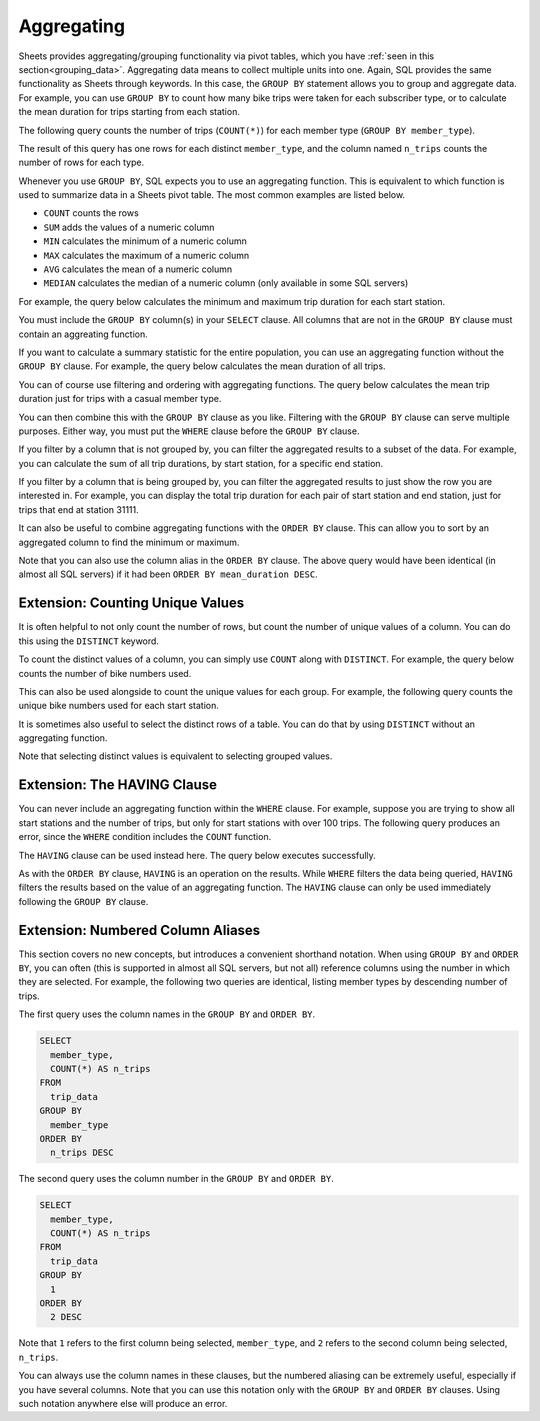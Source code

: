 .. Copyright (C)  Google, Runestone Interactive LLC
   This work is licensed under the Creative Commons Attribution-ShareAlike 4.0
   International License. To view a copy of this license, visit
   http://creativecommons.org/licenses/by-sa/4.0/.


Aggregating
===========

Sheets provides aggregating/grouping functionality via pivot tables, which you
have :ref:`seen in this section<grouping_data>`. Aggregating data means to collect multiple units into one. Again, SQL provides the same
functionality as Sheets through keywords. In this case, the ``GROUP BY``
statement allows you to group and aggregate data. For example, you can use
``GROUP BY`` to count how many bike trips were taken for each subscriber type,
or to calculate the mean duration for trips starting from each station.

The following query counts the number of trips (``COUNT(*)``) for each member
type (``GROUP BY member_type``).


.. activecode:: bikeshare_count_trips_per_member_type
   :language: sql
   :dburl: /runestone/books/published/ac1/_static/bikeshare.db

   SELECT
     member_type,
     COUNT(*) AS n_trips
   FROM
     trip_data
   GROUP BY
     member_type


The result of this query has one rows for each distinct ``member_type``, and the
column named ``n_trips`` counts the number of rows for each type.

Whenever you use ``GROUP BY``, SQL expects you to use an aggregating function.
This is equivalent to which function is used to summarize data in a Sheets pivot
table. The most common examples are listed below.

-   ``COUNT`` counts the rows
-   ``SUM`` adds the values of a numeric column
-   ``MIN`` calculates the minimum of a numeric column
-   ``MAX`` calculates the maximum of a numeric column
-   ``AVG`` calculates the mean of a numeric column
-   ``MEDIAN`` calculates the median of a numeric column (only available in some
    SQL servers)


For example, the query below calculates the minimum and maximum trip duration
for each start station.

.. activecode:: bikeshare_min_and_max_trip_duration_by_start_station
   :language: sql
   :dburl: /runestone/books/published/ac1/_static/bikeshare.db

   SELECT
     start_station,
     MIN(duration) AS minimum_duration,
     MAX(duration) AS maximum_duration
   FROM
     trip_data
   GROUP BY
     start_station


.. activecode:: bikeshare_station_with_earliest_start_date
   :language: sql
   :dburl: /runestone/books/published/ac1/_static/bikeshare.db

   Write a query to find start station with the earliest start date.
   ~~~~

   ====
   assert 0,0 == 31620


You must include the ``GROUP BY`` column(s) in your ``SELECT`` clause. All
columns that are not in the ``GROUP BY`` clause must contain an aggreating
function.

If you want to calculate a summary statistic for the entire population, you can
use an aggregating function without the ``GROUP BY`` clause. For example, the
query below calculates the mean duration of all trips.


.. activecode:: bikeshare_average_duration
   :language: sql
   :dburl: /runestone/books/published/ac1/_static/bikeshare.db

   SELECT
     AVG(duration) AS mean_duration
   FROM
     trip_data


You can of course use filtering and ordering with aggregating functions. The
query below calculates the mean trip duration just for trips with a casual
member type.


.. activecode:: bikeshare_mean_duration_for_casual_member_type
   :language: sql
   :dburl: /runestone/books/published/ac1/_static/bikeshare.db

   SELECT
     AVG(duration)
   FROM
     trip_data
   WHERE
     member_type = 'Casual'


.. activecode:: bikeshare_first_trip_from_station_31111
   :language: sql
   :dburl: /runestone/books/published/ac1/_static/bikeshare.db

   What is the total duration of all trips taken on bike W01274?
   ~~~~

   ====
   assert 0,0 == 5009



You can then combine this with the ``GROUP BY`` clause as you like. Filtering
with the ``GROUP BY`` clause can serve multiple purposes. Either way, you must
put the ``WHERE`` clause before the ``GROUP BY`` clause.

If you filter by a column that is not grouped by, you can filter the aggregated
results to a subset of the data. For example, you can calculate the sum of all
trip durations, by start station, for a specific end station.


.. activecode:: bikeshare_filter_and_group_by_different_columns
   :language: sql
   :dburl: /runestone/books/published/ac1/_static/bikeshare.db

   SELECT
     start_station,
     SUM(duration) AS total_duration
   FROM
     trip_data
   WHERE
     end_station = 31111
   GROUP BY
     start_station


If you filter by a column that is being grouped by, you can filter the
aggregated results to just show the row you are interested in. For example, you
can display the total trip duration for each pair of start station and end
station, just for trips that end at station 31111.


.. activecode:: bikeshare_filter_and_group_by_same_column
   :language: sql
   :dburl: /runestone/books/published/ac1/_static/bikeshare.db

   SELECT
     start_station,
     end_station,
     SUM(duration) AS total_duration
   FROM
     trip_data
   WHERE
     end_station = 31111
   GROUP BY
     start_station,
     end_station


.. activecode:: bikeshare_debug_group_by_query
   :language: sql
   :dburl: /runestone/books/published/ac1/_static/bikeshare.db

   Find and fix the error(s) in the following code, which is trying to calculate
   the mean trip duration for trips by member type Member.
   ~~~

   SELECT
     AVG(duration)
   FROM
     trip_data
   GROUP BY
     member_type
   ====
   assert 0,0 == 772.0053481492348


It can also be useful to combine aggregating functions with the ``ORDER BY``
clause. This can allow you to sort by an aggregated column to find the minimum
or maximum.


.. shortanswer:: bikeshare_explain_group_by_query

   Explain what the following query will return.

   .. code-block:: sql

      SELECT
        start_station,
        AVG(duration) AS mean_duration
      FROM
        trip_data
      WHERE
        duration >= 3600
      GROUP BY
        start_station
      ORDER BY
        AVG(duration) DESC


Note that you can also use the column alias in the ``ORDER BY`` clause. The
above query would have been identical (in almost all SQL servers) if it had been
``ORDER BY mean_duration DESC``.


.. activecode:: bikeshare_bike_with_most_trips
   :language: sql
   :dburl: /runestone/books/published/ac1/_static/bikeshare.db

   what is the bike number and trip count of the bike number with the most trips?
   ~~~~

   ====
   assert 0,0 == W00893
   assert 0,1 == 548


.. activecode:: bikeshare_mean_duration_trips_with_same_start_and_end
   :language: sql
   :dburl: /runestone/books/published/ac1/_static/bikeshare.db

   For the station with the most trips that started and ended at the same
   station, find the mean duration (in seconds) of all trips, rounded to the
   nearest whole number.
   ~~~~

   ====
   assert 0,0 == 31217
   assert 0,3 == 5164


Extension: Counting Unique Values
---------------------------------

It is often helpful to not only count the number of rows, but count the number
of unique values of a column. You can do this using the ``DISTINCT`` keyword.

To count the distinct values of a column, you can simply use ``COUNT`` along
with ``DISTINCT``. For example, the query below counts the number of bike
numbers used.


.. activecode:: bikeshare_count_distinct_bikes
   :language: sql
   :dburl: /runestone/books/published/ac1/_static/bikeshare.db

   SELECT
     COUNT(DISTINCT bike_number) AS n_distinct_bikes
   FROM
     trip_data


This can also be used alongside to count the unique values for each group. For
example, the following query counts the unique bike numbers used for each start
station.


.. activecode:: bikeshare_count_distinct_bikes_by_start_station
   :language: sql
   :dburl: /runestone/books/published/ac1/_static/bikeshare.db

   SELECT
     start_station,
     COUNT(DISTINCT bike_number) AS n_distinct_bikes
   FROM
     trip_data
   GROUP BY
     start_station


.. activecode:: bikeshare_number_of_start_stations
   :language: sql
   :dburl: /runestone/books/published/ac1/_static/bikeshare.db

   How many unique start stations are in the table?
   ~~~~

   ====
   assert 0,0 == 140


.. activecode:: bikeshare_unique_end_stations_per_start_station
   :language: sql
   :dburl: /runestone/books/published/ac1/_static/bikeshare.db

   Write a query to display the number of unique end stations per each start
   station.
   ~~~~

   ====
   assert 0,0 == 31000
   assert 0,1 == 36

It is sometimes also useful to select the distinct rows of a table. You can do
that by using ``DISTINCT`` without an aggregating function.


.. activecode:: bikeshare_select_distinct_bikes
   :language: sql
   :dburl: /runestone/books/published/ac1/_static/bikeshare.db

   SELECT
     DISTINCT bike_number
   FROM
     trip_data


Note that selecting distinct values is equivalent to selecting grouped values.


.. activecode:: bikeshare_distinct_bike_using_group_by
   :language: sql
   :dburl: /runestone/books/published/ac1/_static/bikeshare.db

   SELECT
     bike_number
   FROM
     trip_data
   GROUP BY
     bike_number


Extension: The HAVING Clause
----------------------------

You can never include an aggregating function within the ``WHERE`` clause. For
example, suppose you are trying to show all start stations and the number of
trips, but only for start stations with over 100 trips. The following query
produces an error, since the ``WHERE`` condition includes the ``COUNT``
function.


.. activecode:: bikeshare_where_with_aggregation
   :language: sql
   :dburl: /runestone/books/published/ac1/_static/bikeshare.db

   SELECT
     start_station,
     COUNT(*) AS n_trips
   FROM
     trip_data
   WHERE
     COUNT(*) > 100
   GROUP BY
     start_station


The ``HAVING`` clause can be used instead here. The query below executes
successfully.


.. activecode:: bikeshare_having_over_100_trips
   :language: sql
   :dburl: /runestone/books/published/ac1/_static/bikeshare.db

   SELECT
     start_station,
     COUNT(*) AS n_trips
   FROM
     trip_data
   GROUP BY
     start_station
   HAVING
     COUNT(*) > 100


As with the ``ORDER BY`` clause, ``HAVING`` is an operation on the results.
While ``WHERE`` filters the data being queried, ``HAVING`` filters the results
based on the value of an aggregating function. The ``HAVING`` clause can only be
used immediately following the ``GROUP BY`` clause.


.. activecode:: bikeshare_bikes_having_over_1_hour
   :language: sql
   :dburl: /runestone/books/published/ac1/_static/bikeshare.db

   Write a query to show the bikes that have been used for over 1 hour (3600
   seconds), and the total duration they have been ridden.  Order the result
   from shortest total duration to longest
   ~~~~

   ====
   assert 0,0 == W01204
   assert 0,1 == 3765


Extension: Numbered Column Aliases
----------------------------------

This section covers no new concepts, but introduces a convenient shorthand
notation. When using ``GROUP BY`` and ``ORDER BY``, you can often (this is
supported in almost all SQL servers, but not all) reference columns using the
number in which they are selected. For example, the following two queries are
identical, listing member types by descending number of trips.

The first query uses the column names in the ``GROUP BY`` and ``ORDER BY``.


.. code-block:: sql

   SELECT
     member_type,
     COUNT(*) AS n_trips
   FROM
     trip_data
   GROUP BY
     member_type
   ORDER BY
     n_trips DESC


The second query uses the column number in the ``GROUP BY`` and ``ORDER BY``.


.. code-block:: sql

   SELECT
     member_type,
     COUNT(*) AS n_trips
   FROM
     trip_data
   GROUP BY
     1
   ORDER BY
     2 DESC


Note that ``1`` refers to the first column being selected, ``member_type``, and
``2`` refers to the second column being selected, ``n_trips``.

You can always use the column names in these clauses, but the numbered aliasing
can be extremely useful, especially if you have several columns. Note that you
can use this notation only with the ``GROUP BY`` and ``ORDER BY`` clauses. Using
such notation anywhere else will produce an error.


.. shortanswer:: bikeshare_explain_numbered_aliases

   Explain what question the following query is answering.

   .. code-block:: sql

      SELECT
        start_station,
        end_station,
        AVG(duration) AS mean_duration
      FROM
        trip_data
      GROUP BY
        1, 2
      ORDER BY
        3 DESC